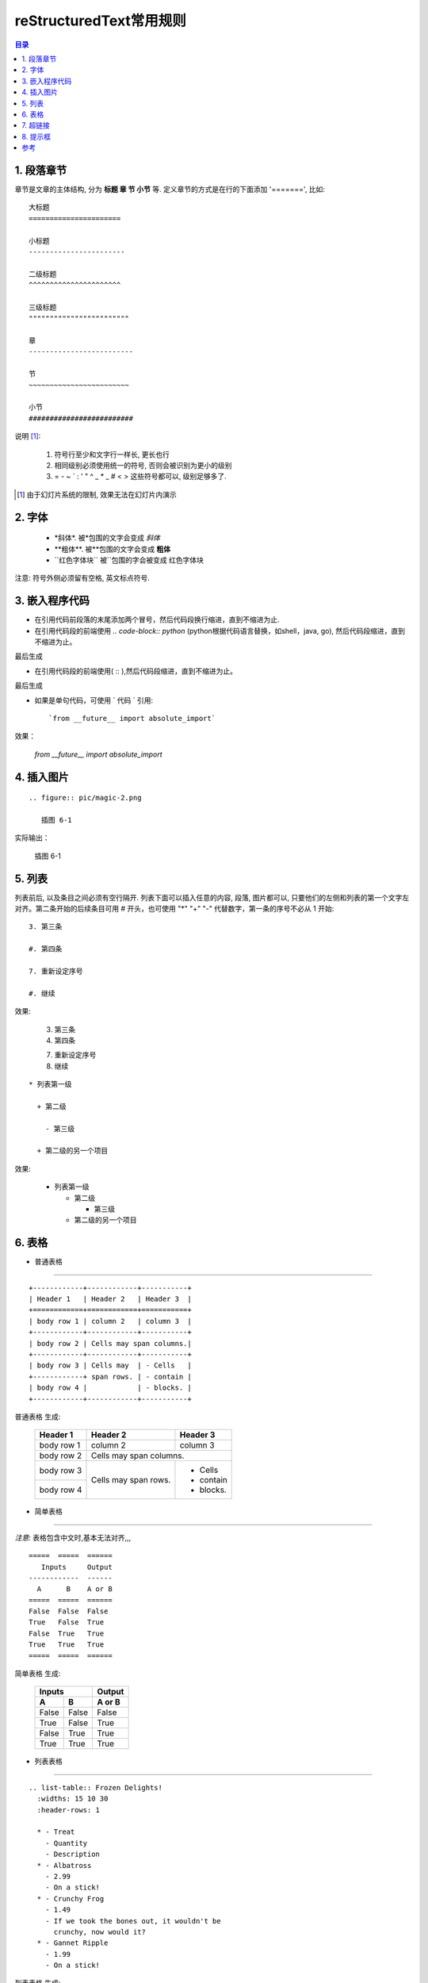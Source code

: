 
==================================================
reStructuredText常用规则
==================================================

.. contents:: 目录
.. section-numbering

1. 段落章节
-----------------------

章节是文章的主体结构, 分为 **标题 章 节 小节** 等. 定义章节的方式是在行的下面添加 '=======', 比如::

	大标题
	======================

	小标题
	-----------------------    

	二级标题
	^^^^^^^^^^^^^^^^^^^^^^   

	三级标题
	""""""""""""""""""""""""

	章
	-------------------------

	节
	~~~~~~~~~~~~~~~~~~~~~~~~

	小节
	#########################

说明 [1]_:

 1. 符号行至少和文字行一样长, 更长也行

 #. 相同级别必须使用统一的符号, 否则会被识别为更小的级别
 
 #. =  -  ~  `  :  '  "  ^  _  *  _  #  <  > 
    这些符号都可以, 级别足够多了.

.. [1] 由于幻灯片系统的限制, 效果无法在幻灯片内演示

2. 字体
-----------------------

 - \*斜体\*.  被\*包围的文字会变成 *斜体*
 - \**粗体**.  被\**包围的文字会变成 **粗体**
 - \``红色字体块\`` 被\``包围的字会被变成 ``红色字体块``


注意: 符号外侧必须留有空格, 英文标点符号. 


3. 嵌入程序代码
-----------------------

- 在引用代码前段落的末尾添加两个冒号，然后代码段换行缩进，直到不缩进为止.         

- 在引用代码段的前端使用  `.. code-block:: python`  (python根据代码语言替换，如shell，java, go), 然后代码段缩进，直到不缩进为止。

.. image:: pic/embeded_format1.png

最后生成

.. image:: pic/embeded_format2.png


- 在引用代码段的前端使用( \:: ),然后代码段缩进，直到不缩进为止。

.. image:: pic/embeded_format3.png
		
最后生成

.. image:: pic/embeded_format2.png

- 如果是单句代码，可使用 \` 代码 \` 引用::

	`from __future__ import absolute_import` 
	
效果：
	
	`from __future__ import absolute_import` 


4. 插入图片
-----------------------

::

  .. figure:: pic/magic-2.png

     插图 6-1

实际输出：

.. figure:: pic/magic-2.png

   插图 6-1
   
 
5. 列表
-----------------------

列表前后, 以及条目之间必须有空行隔开. 列表下面可以插入任意的内容, 段落, 图片都可以, 只要他们的左侧和列表的第一个文字左对齐。第二条开始的后续条目可用 \# 开头，也可使用 "*" "+" "-" 代替数字，第一条的序号不必从 1 开始::

 3. 第三条
 
 #. 第四条
 
 7. 重新设定序号
 
 #. 继续

效果:

 3. 第三条
 
 #. 第四条
 
 7. 重新设定序号
 
 #. 继续

::

 * 列表第一级

   + 第二级

     - 第三级

   + 第二级的另一个项目

效果:

 * 列表第一级

   + 第二级

     - 第三级

   + 第二级的另一个项目


6. 表格
-----------------------

- 普通表格 
^^^^^^^^^^^^^^^^^^^^^^^^^^^^^^^^^^^^^^^^^^^^^^^^^^^^^^^^^^^^^^^^^^^^

::

 +------------+------------+-----------+
 | Header 1   | Header 2   | Header 3  |
 +============+============+===========+
 | body row 1 | column 2   | column 3  |
 +------------+------------+-----------+
 | body row 2 | Cells may span columns.|
 +------------+------------+-----------+
 | body row 3 | Cells may  | - Cells   |
 +------------+ span rows. | - contain |
 | body row 4 |            | - blocks. |
 +------------+------------+-----------+


普通表格 生成:

 +------------+------------+-----------+
 | Header 1   | Header 2   | Header 3  |
 +============+============+===========+
 | body row 1 | column 2   | column 3  |
 +------------+------------+-----------+
 | body row 2 | Cells may span columns.|
 +------------+------------+-----------+
 | body row 3 | Cells may  | - Cells   |
 +------------+ span rows. | - contain |
 | body row 4 |            | - blocks. |
 +------------+------------+-----------+

- 简单表格
^^^^^^^^^^^^^^^^^^^^^^^^^^^^^^^^^^^^^^^^^^^^^^^^^^^^^^^^^^^^^^^^^^^^

*注意:* 表格包含中文时,基本无法对齐,,,

::

 =====  =====  ====== 
    Inputs     Output 
 ------------  ------ 
   A      B    A or B 
 =====  =====  ====== 
 False  False  False 
 True   False  True 
 False  True   True 
 True   True   True 
 =====  =====  ======

简单表格  生成:

 =====  =====  ====== 
    Inputs     Output 
 ------------  ------ 
   A      B    A or B 
 =====  =====  ====== 
 False  False  False 
 True   False  True 
 False  True   True 
 True   True   True 
 =====  =====  ======

- 列表表格
^^^^^^^^^^^^^^^^^^^^^^^^^^^^^^^^^^^^^^^^^^^^^^^^^^^^^^^^^^^^^^^^^^^^

::

 .. list-table:: Frozen Delights!
   :widths: 15 10 30
   :header-rows: 1

   * - Treat
     - Quantity
     - Description
   * - Albatross
     - 2.99
     - On a stick!
   * - Crunchy Frog
     - 1.49
     - If we took the bones out, it wouldn't be
       crunchy, now would it?
   * - Gannet Ripple
     - 1.99
     - On a stick!


列表表格 生成:

.. list-table:: Frozen Delights!
   :widths: 15 10 30
   :header-rows: 1

   * - Treat
     - Quantity
     - Description
   * - Albatross
     - 2.99
     - On a stick!
   * - Crunchy Frog
     - 1.49
     - If we took the bones out, it wouldn't be
       crunchy, now would it?
   * - Gannet Ripple
     - 1.99
     - On a stick!

7. 超链接
--------------------

::
	
	* `《PEP8.org》 <http://pep8.org/>`_
	* `《PEP 8 -- Style Guide for Python Code》 <https://www.python.org/dev/peps/pep-0008/>`_
	
效果：

* `《PEP8.org》 <http://pep8.org/>`_
* `《PEP 8 -- Style Guide for Python Code》 <https://www.python.org/dev/peps/pep-0008/>`_

8. 提示框
---------------------
::

	.. Attention:: Directives at large.

	.. Caution:: Don't take any wooden nickels.

	.. DANGER:: Mad scientist at work!

	.. Error:: Does not compute.

	.. Hint:: It's bigger than a bread box.

	.. Important::
	   - Wash behind your ears.
	   - Clean up your room.
	   - Call your mother.
	   - Back up your data.

	.. Note:: This is a note.

	.. Tip:: 15% if the service is good.

	.. WARNING:: Strong prose may provoke extreme mental exertion.
	   Reader discretion is strongly advised.

	.. admonition:: And, by the way...

	   You can make up your own admonition too.

	.. seealso::

		本书并非一本介绍Git的书，并且假设读者已经掌握了Git的相关操作。如果读者对\
		Git尚不了解，可以参考我写的 《Git权威指南》\ [#]_\ 一书。此外还可以从网上\
		找到很多免费的、很好的Git资料，如：Git社区书\ [#]_\ 、Pro Git\ [#]_\ 等。

效果：

.. Attention:: Directives at large.

.. Caution:: Don't take any wooden nickels.

.. DANGER:: Mad scientist at work!

.. Error:: Does not compute.

.. Hint:: It's bigger than a bread box.

.. Important::
   - Wash behind your ears.
   - Clean up your room.
   - Call your mother.
   - Back up your data.

.. Note:: This is a note.

.. Tip:: 15% if the service is good.

.. WARNING:: Strong prose may provoke extreme mental exertion.
   Reader discretion is strongly advised.

.. admonition:: And, by the way...

   You can make up your own admonition too.

.. seealso::

    本书并非一本介绍Git的书，并且假设读者已经掌握了Git的相关操作。如果读者对\
    Git尚不了解，可以参考我写的 《Git权威指南》\ [#]_\ 一书。此外还可以从网上\
    找到很多免费的、很好的Git资料，如：Git社区书\ [#]_\ 、Pro Git\ [#]_\ 等。

参考
---------------
https://linuxtools-rst.readthedocs.io/zh_CN/latest/helloworld.html
https://www.jianshu.com/p/1885d5570b37
https://docutils.sourceforge.io/docs/user/rst/quickref.html

